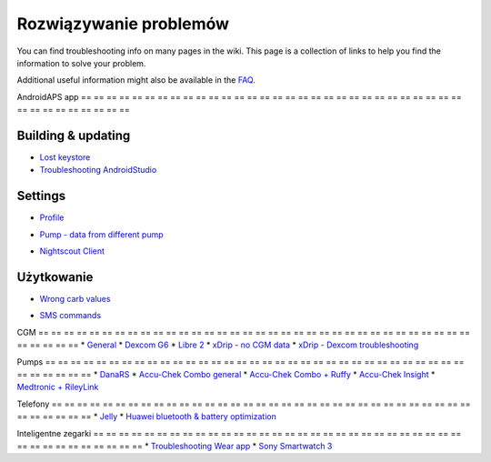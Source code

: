Rozwiązywanie problemów
**************************************************
You can find troubleshooting info on many pages in the wiki. This page is a collection of links to help you find the information to solve your problem.

Additional useful information might also be available in the `FAQ <../Getting-Started/FAQ.html>`_.

AndroidAPS app
== == == == == == == == == == == == == == == == == == == == == == == == == == == == == == == == == == == == == == ==

Building & updating
-------------------
* `Lost keystore <../Installing-AndroidAPS/troubleshooting_androidstudio.html#lost-keystore>`_
* `Troubleshooting AndroidStudio <../Installing-AndroidAPS/troubleshooting_androidstudio.html>`_

Settings
--------------------------------------------------
* `Profile <../Usage/Profiles.html#troubleshooting-profile-errors>`_

  .. image:: ../images/Screen_DifferentPump.png
    :alt: Error: Basal not aligned to hours

* `Pump - data from different pump <../Installing-AndroidAPS/update3_0.html#failure-message-data-from-different-pump>`_

  .. image:: ../images/BasalNotAlignedToHours2.png
    :alt: Failure message: Data from different pump


* `Nightscout Client <../Usage/Troubleshooting-NSClient.html>`_

Użytkowanie
--------------------------------------------------
* `Wrong carb values <../Usage/COB-calculation.html#detection-of-wrong-cob-values>`_

  .. image:: ../images/Calculator_SlowCarbAbsorption.png
    :alt: Error: Slow carb absorption

* `SMS commands <../Children/SMS-Commands.html#troubleshooting>`_

CGM
== == == == == == == == == == == == == == == == == == == == == == == == == == == == == == == == == == == == == == ==
* `General <../Hardware/GeneralCGMRecommendation.html#troubleshooting>`_
* `Dexcom G6 <../Hardware/DexcomG6.html#troubleshooting-g6>`_
* `Libre 2 <../Hardware/Libre2.html#experiences-and-troubleshooting>`_
* `xDrip - no CGM data <../Configuration/xdrip.html#identify-receiver>`_
* `xDrip - Dexcom troubleshooting <../Configuration/xdrip.html#troubleshooting-dexcom-g5-g6-and-xdrip>`_

Pumps
== == == == == == == == == == == == == == == == == == == == == == == == == == == == == == == == == == == == == == ==
* `DanaRS <../Configuration/DanaRS-Insulin-Pump.html#dana-rs-specific-errors>`_
* `Accu-Chek Combo general <../Usage/Accu-Chek-Combo-Tips-for-Basic-usage.html>`_
* `Accu-Chek Combo + Ruffy <../Configuration/Accu-Chek-Combo-Pump.html#why-pairing-with-the-pump-does-not-work-with-the-app-ruffy>`_
* `Accu-Chek Insight <../Configuration/Accu-Chek-Insight-Pump.html#insight-specific-errors>`_
* `Medtronic + RileyLink <../Configuration/MedtronicPump.html#what-to-do-if-i-loose-connection-to-rileylink-and-or-pump>`_

Telefony
== == == == == == == == == == == == == == == == == == == == == == == == == == == == == == == == == == == == == == ==
* `Jelly <../Usage/jelly.html>`_
* `Huawei bluetooth & battery optimization <../Usage/huawei.html>`_

Inteligentne zegarki
== == == == == == == == == == == == == == == == == == == == == == == == == == == == == == == == == == == == == == ==
* `Troubleshooting Wear app <../Configuration/Watchfaces.html#troubleshooting-the-wear-app>`_
* `Sony Smartwatch 3 <../Usage/SonySW3.html>`_
